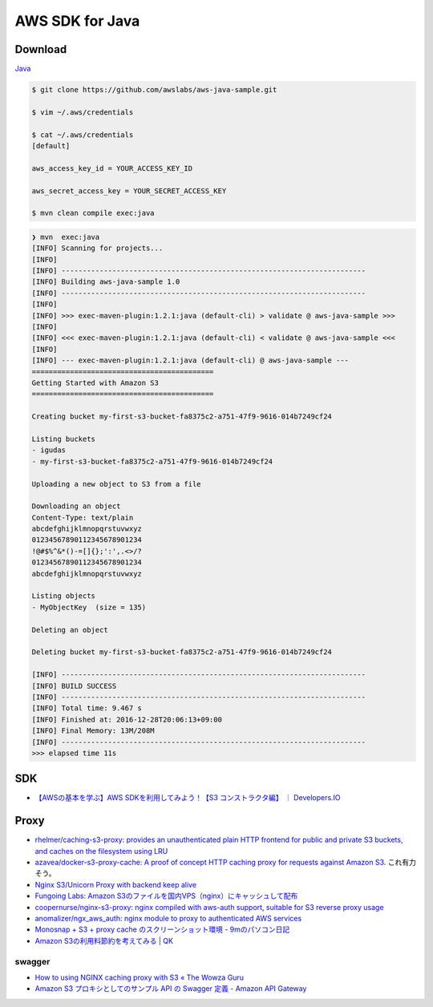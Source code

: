 ================
AWS SDK for Java
================

Download
========

`Java <https://aws.amazon.com/jp/developers/getting-started/java/>`_

.. code-block:: shell

    $ git clone https://github.com/awslabs/aws-java-sample.git

    $ vim ~/.aws/credentials

    $ cat ~/.aws/credentials
    [default]

    aws_access_key_id = YOUR_ACCESS_KEY_ID

    aws_secret_access_key = YOUR_SECRET_ACCESS_KEY

    $ mvn clean compile exec:java


.. code-block:: shell

    ❯ mvn  exec:java
    [INFO] Scanning for projects...
    [INFO]
    [INFO] ------------------------------------------------------------------------
    [INFO] Building aws-java-sample 1.0
    [INFO] ------------------------------------------------------------------------
    [INFO]
    [INFO] >>> exec-maven-plugin:1.2.1:java (default-cli) > validate @ aws-java-sample >>>
    [INFO]
    [INFO] <<< exec-maven-plugin:1.2.1:java (default-cli) < validate @ aws-java-sample <<<
    [INFO]
    [INFO] --- exec-maven-plugin:1.2.1:java (default-cli) @ aws-java-sample ---
    ===========================================
    Getting Started with Amazon S3
    ===========================================

    Creating bucket my-first-s3-bucket-fa8375c2-a751-47f9-9616-014b7249cf24

    Listing buckets
    - igudas
    - my-first-s3-bucket-fa8375c2-a751-47f9-9616-014b7249cf24

    Uploading a new object to S3 from a file

    Downloading an object
    Content-Type: text/plain
    abcdefghijklmnopqrstuvwxyz
    01234567890112345678901234
    !@#$%^&*()-=[]{};':',.<>/?
    01234567890112345678901234
    abcdefghijklmnopqrstuvwxyz

    Listing objects
    - MyObjectKey  (size = 135)

    Deleting an object

    Deleting bucket my-first-s3-bucket-fa8375c2-a751-47f9-9616-014b7249cf24

    [INFO] ------------------------------------------------------------------------
    [INFO] BUILD SUCCESS
    [INFO] ------------------------------------------------------------------------
    [INFO] Total time: 9.467 s
    [INFO] Finished at: 2016-12-28T20:06:13+09:00
    [INFO] Final Memory: 13M/208M
    [INFO] ------------------------------------------------------------------------
    >>> elapsed time 11s


SDK
===

- `【AWSの基本を学ぶ】AWS SDKを利用してみよう！【S3 コンストラクタ編】 ｜ Developers.IO <http://dev.classmethod.jp/cloud/aws/aws-sdk-s3-constructor/>`_

Proxy
=====

- `rhelmer/caching-s3-proxy: provides an unauthenticated plain HTTP frontend for public and private S3 buckets, and caches on the filesystem using LRU <https://github.com/rhelmer/caching-s3-proxy>`_
- `azavea/docker-s3-proxy-cache: A proof of concept HTTP caching proxy for requests against Amazon S3. <https://github.com/azavea/docker-s3-proxy-cache>`_
  これ有力そう。
- `Nginx S3/Unicorn Proxy with backend keep alive <https://gist.github.com/mikhailov/9639593>`_
- `Fungoing Labs: Amazon S3のファイルを国内VPS（nginx）にキャッシュして配布 <http://fungoing.blogspot.jp/2010/12/amazon-s3vpsnginx.html>`_
- `coopernurse/nginx-s3-proxy: nginx compiled with aws-auth support, suitable for S3 reverse proxy usage <https://github.com/coopernurse/nginx-s3-proxy>`_
- `anomalizer/ngx_aws_auth: nginx module to proxy to authenticated AWS services <https://github.com/anomalizer/ngx_aws_auth>`_
- `Monosnap + S3 + proxy cache のスクリーンショット環境 - 9mのパソコン日記 <https://blog.kksg.net/posts/monosnap-s3-proxy-cache>`_
- `Amazon S3の利用料節約を考えてみる | QK <http://www.s-quad.com/wordpress/?p=1776>`_


swagger
-------

- `How to using NGINX caching proxy with S3 « The Wowza Guru <http://thewowza.guru/how-to-using-nginx-caching-proxy-with-s3/>`_
- `Amazon S3 プロキシとしてのサンプル API の Swagger 定義 - Amazon API Gateway <http://docs.aws.amazon.com/ja_jp/apigateway/latest/developerguide/api-as-s3-proxy-export-swagger-with-extensions.html>`_
